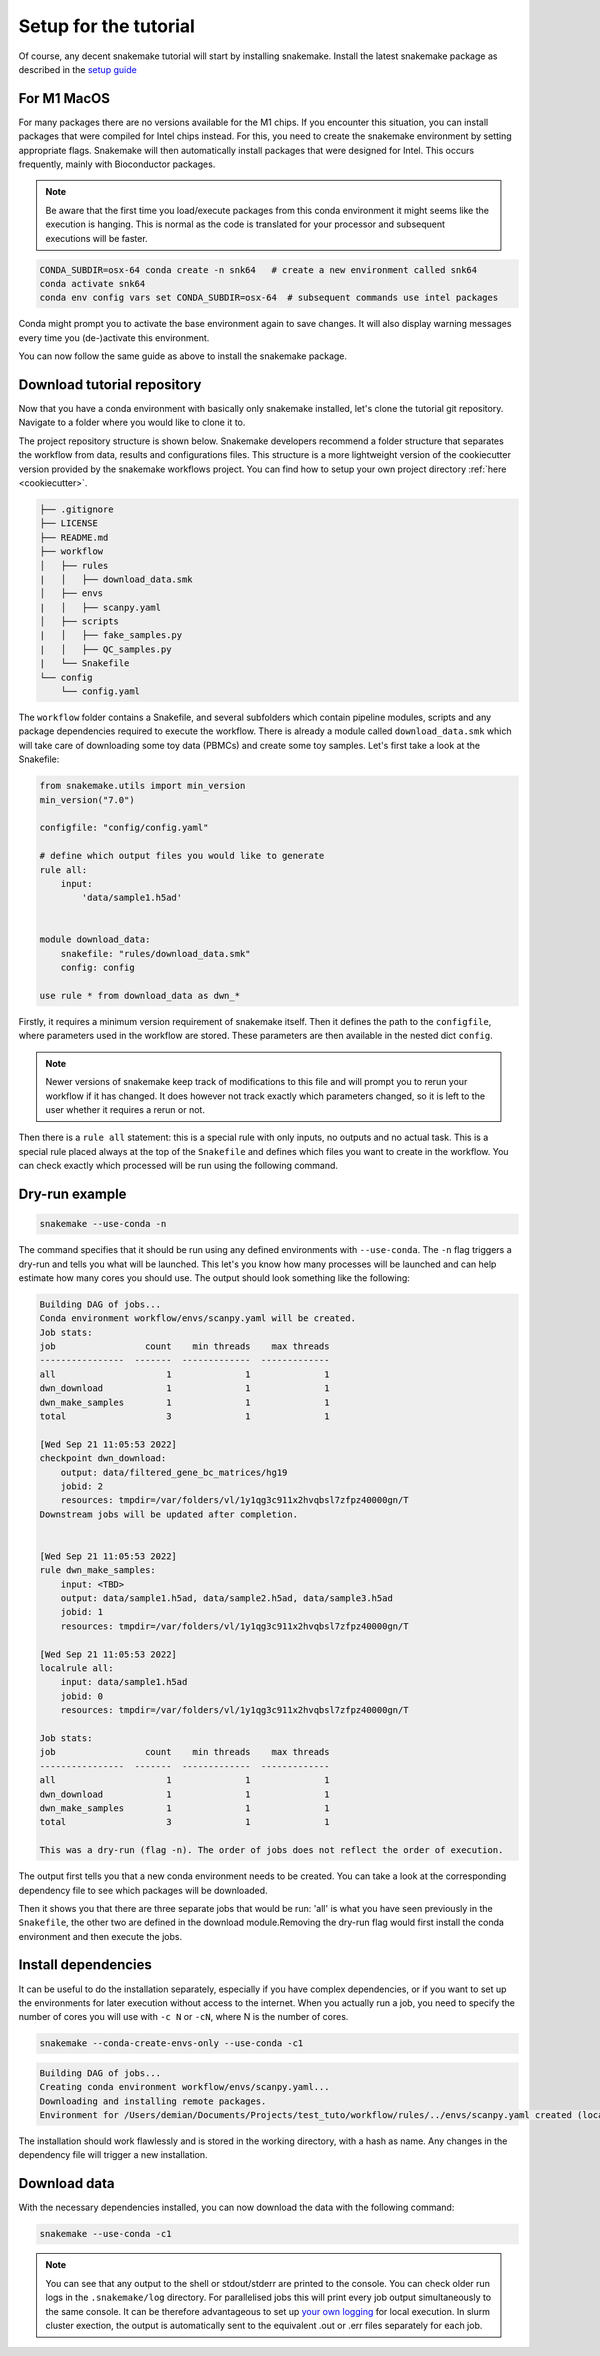.. _setup for tutorial:
Setup for the tutorial
======================

Of course, any decent snakemake tutorial will start by installing snakemake. Install the latest snakemake package as described in the `setup guide <https://snakemake.readthedocs.io/en/stable/getting_started/installation.html#installation-via-conda-mamba>`_

For M1 MacOS
------------
For many packages there are no versions available for the M1 chips. If you encounter this situation, you can install packages that were compiled for Intel chips instead. For this, you need to create the snakemake environment by setting appropriate flags. Snakemake will then automatically install packages that were designed for Intel. This occurs frequently, mainly with Bioconductor packages.

.. note:: 
    Be aware that the first time you load/execute packages from this conda environment it might seems like the execution is hanging. This is normal as the code is translated for your processor and subsequent executions will be faster.

.. code-block:: console
    
    CONDA_SUBDIR=osx-64 conda create -n snk64   # create a new environment called snk64
    conda activate snk64
    conda env config vars set CONDA_SUBDIR=osx-64  # subsequent commands use intel packages

Conda might prompt you to activate the base environment again to save changes. It will also display warning messages every time you (de-)activate this environment.

You can now follow the same guide as above to install the snakemake package.


Download tutorial repository
----------------------------
Now that you have a conda environment with basically only snakemake installed, let's clone the tutorial git repository. Navigate to a folder where you would like to clone it to.

.. code-block:: console
    git clone https://github.com/saezlab/snk-tutorial
    cd snk-tutorial

The project repository structure is shown below. Snakemake developers recommend a folder structure that separates the workflow from data, results and configurations files. This structure is a more lightweight version of the cookiecutter version provided by the snakemake workflows project. You can find how to setup your own project directory :ref:`here <cookiecutter>`.

.. code-block:: none

    ├── .gitignore
    ├── LICENSE
    ├── README.md
    ├── workflow
    │   ├── rules
    |   │   ├── download_data.smk
    │   ├── envs
    |   │   ├── scanpy.yaml
    │   ├── scripts
    |   │   ├── fake_samples.py
    |   │   ├── QC_samples.py
    |   └── Snakefile
    └── config
        └── config.yaml

The ``workflow`` folder contains a Snakefile, and several subfolders which contain pipeline modules, scripts and any package dependencies required to execute the workflow. There is already a module called ``download_data.smk`` which will take care of downloading some toy data (PBMCs) and create some toy samples. Let's first take a look at the Snakefile:

.. code-block:: python
    
    from snakemake.utils import min_version
    min_version("7.0")

    configfile: "config/config.yaml"

    # define which output files you would like to generate
    rule all:
        input:
            'data/sample1.h5ad'


    module download_data:
        snakefile: "rules/download_data.smk"
        config: config

    use rule * from download_data as dwn_*

Firstly, it requires a minimum version requirement of snakemake itself. Then it defines the path to the ``configfile``, where parameters used in the workflow are stored. These parameters are then available in the nested dict ``config``.

.. note::
    Newer versions of snakemake keep track of modifications to this file and will prompt you to rerun your workflow if it has changed. It does however not track exactly which parameters changed, so it is left to the user whether it requires a rerun or not.

Then there is a ``rule all`` statement: this is a special rule with only inputs, no outputs and no actual task. This is a special rule placed always at the top of the ``Snakefile`` and defines which files you want to create in the workflow. You can check exactly which processed will be run using the following command.

Dry-run example
---------------

.. code-block:: console

    snakemake --use-conda -n

The command specifies that it should be run using any defined environments with ``--use-conda``. The ``-n`` flag triggers a dry-run and tells you what will be launched. This let's you know how many processes will be launched and can help estimate how many cores you should use. The output should look something like the following:

.. code-block:: console

    Building DAG of jobs...
    Conda environment workflow/envs/scanpy.yaml will be created.
    Job stats:
    job                 count    min threads    max threads
    ----------------  -------  -------------  -------------
    all                     1              1              1
    dwn_download            1              1              1
    dwn_make_samples        1              1              1
    total                   3              1              1

    [Wed Sep 21 11:05:53 2022]
    checkpoint dwn_download:
        output: data/filtered_gene_bc_matrices/hg19
        jobid: 2
        resources: tmpdir=/var/folders/vl/1y1qg3c911x2hvqbsl7zfpz40000gn/T
    Downstream jobs will be updated after completion.


    [Wed Sep 21 11:05:53 2022]
    rule dwn_make_samples:
        input: <TBD>
        output: data/sample1.h5ad, data/sample2.h5ad, data/sample3.h5ad
        jobid: 1
        resources: tmpdir=/var/folders/vl/1y1qg3c911x2hvqbsl7zfpz40000gn/T

    [Wed Sep 21 11:05:53 2022]
    localrule all:
        input: data/sample1.h5ad
        jobid: 0
        resources: tmpdir=/var/folders/vl/1y1qg3c911x2hvqbsl7zfpz40000gn/T

    Job stats:
    job                 count    min threads    max threads
    ----------------  -------  -------------  -------------
    all                     1              1              1
    dwn_download            1              1              1
    dwn_make_samples        1              1              1
    total                   3              1              1

    This was a dry-run (flag -n). The order of jobs does not reflect the order of execution.

The output first tells you that a new conda environment needs to be created. You can take a look at the corresponding dependency file to see which packages will be downloaded.

Then it shows you that there are three separate jobs that would be run: 'all' is what you have seen previously in the ``Snakefile``, the other two are defined in the download module.Removing the dry-run flag would first install the conda environment and then execute the jobs.

Install dependencies
--------------------
It can be useful to do the installation separately, especially if you have complex dependencies, or if you want to set up the environments for later execution without access to the internet. When you actually run a job, you need to specify the number of cores you will use with ``-c N`` or ``-cN``, where N is the number of cores.

.. code-block:: console

    snakemake --conda-create-envs-only --use-conda -c1

.. code-block:: console

    Building DAG of jobs...
    Creating conda environment workflow/envs/scanpy.yaml...
    Downloading and installing remote packages.
    Environment for /Users/demian/Documents/Projects/test_tuto/workflow/rules/../envs/scanpy.yaml created (location: .snakemake/conda/4577545cccceee132b33e64a472c90c8)

The installation should work flawlessly and is stored in the working directory, with a hash as name. Any changes in the dependency file will trigger a new installation.

Download data
-------------
With the necessary dependencies installed, you can now download the data with the following command:

.. code-block:: console
    
    snakemake --use-conda -c1

.. note:: 
    You can see that any output to the shell or stdout/stderr are printed to the console. You can check older run logs in the ``.snakemake/log`` directory.
    For parallelised jobs this will print every job output simultaneously to the same console. It can be therefore advantageous to set up `your own logging <https://snakemake.readthedocs.io/en/stable/snakefiles/rules.html#log-files>`_ for local execution. In slurm cluster exection, the output is automatically sent to the equivalent .out or .err files separately for each job.
